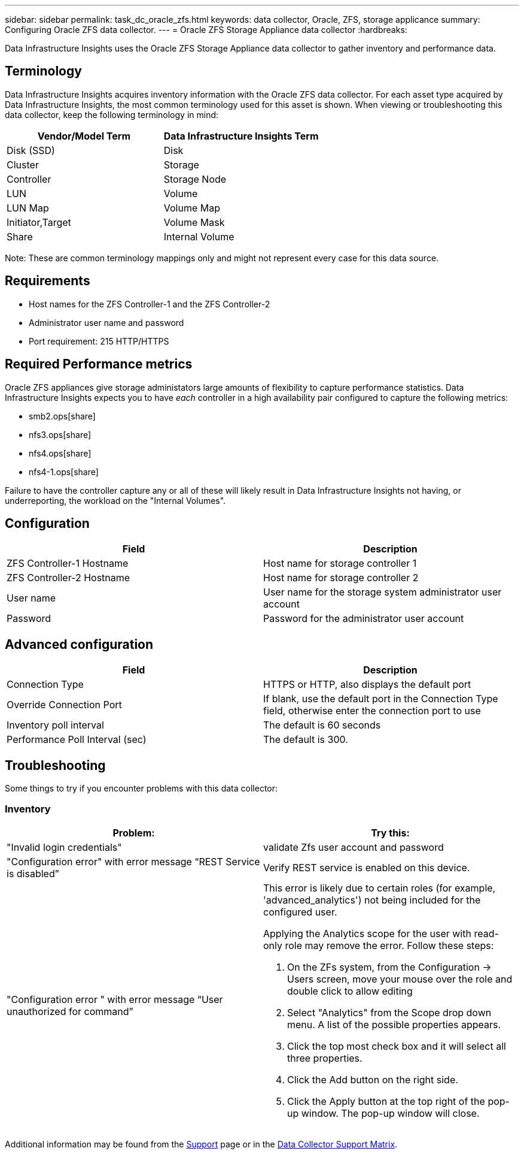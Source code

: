 ---
sidebar: sidebar
permalink: task_dc_oracle_zfs.html
keywords: data collector, Oracle, ZFS, storage applicance 
summary: Configuring Oracle ZFS data collector.
---
= Oracle ZFS Storage Appliance data collector
:hardbreaks:

:nofooter:
:icons: font
:linkattrs:
:imagesdir: ./media/

[.lead] 
Data Infrastructure Insights uses the Oracle ZFS Storage Appliance data collector to gather inventory and performance data.   

== Terminology

Data Infrastructure Insights acquires inventory information with the Oracle ZFS data collector. For each asset type acquired by Data Infrastructure Insights, the most common terminology used for this asset is shown. When viewing or troubleshooting this data collector, keep the following terminology in mind:

[cols=2*, options="header", cols"50,50"]
|===
|Vendor/Model Term | Data Infrastructure Insights Term
|Disk (SSD)|Disk
|Cluster|Storage
|Controller|Storage Node
|LUN|Volume
|LUN Map|Volume Map
|Initiator,Target|Volume Mask
|Share|Internal Volume
|===

Note: These are common terminology mappings only and might not represent every case for this data source.

== Requirements

* Host names for the ZFS Controller-1 and the ZFS Controller-2 
* Administrator user name and password
* Port requirement: 215 HTTP/HTTPS

== Required Performance metrics

Oracle ZFS appliances give storage administators large amounts of flexibility to capture performance statistics. Data Infrastructure Insights expects you to have _each_ controller in a high availability pair configured to capture the following metrics: 

* smb2.ops[share] 
* nfs3.ops[share]
* nfs4.ops[share]
* nfs4-1.ops[share]

Failure to have the controller capture any or all of these will likely result in Data Infrastructure Insights not having, or underreporting, the workload on the "Internal Volumes".
 
== Configuration

[cols=2*, options="header", cols"50,50"]
|===
|Field | Description
|ZFS Controller-1 Hostname|Host name for storage controller 1 
|ZFS Controller-2 Hostname|Host name for storage controller 2 
|User name|User name for the storage system administrator user account
|Password|Password for the administrator user account
|===

== Advanced configuration 

[cols=2*, options="header", cols"50,50"]
|===
|Field | Description
|Connection Type |HTTPS or HTTP, also displays the default port
|Override Connection Port |If blank, use the default port in the Connection Type field, otherwise enter the connection port to use
|Inventory poll interval|The default is 60 seconds
|Performance Poll Interval (sec)|The default is 300. 
|===

           
== Troubleshooting
Some things to try if you encounter problems with this data collector:

=== Inventory

[cols="2a, 2a", options="header", cols"50,50"]
|===
|Problem:|Try this:
|"Invalid login credentials" 
|validate Zfs user account and password 
|"Configuration error" with error message “REST Service is disabled”
|Verify REST service is enabled on this device.
|"Configuration error " with error message “User unauthorized for command”
|This error is likely due to certain roles (for example, 'advanced_analytics') not being included for the configured user.

Applying the Analytics scope for the user with read-only role may remove the error. Follow these steps:

. On the ZFs system, from the Configuration -> Users screen, move your mouse over the role and double click to allow editing

. Select "Analytics" from the Scope drop down menu. A list of the possible properties appears.

. Click the top most check box and it will select all three properties.

. Click the Add button on the right side.

. Click the Apply button at the top right of the pop-up window. The pop-up window will close.

|===

Additional information may be found from the link:concept_requesting_support.html[Support] page or in the link:reference_data_collector_support_matrix.html[Data Collector Support Matrix].
